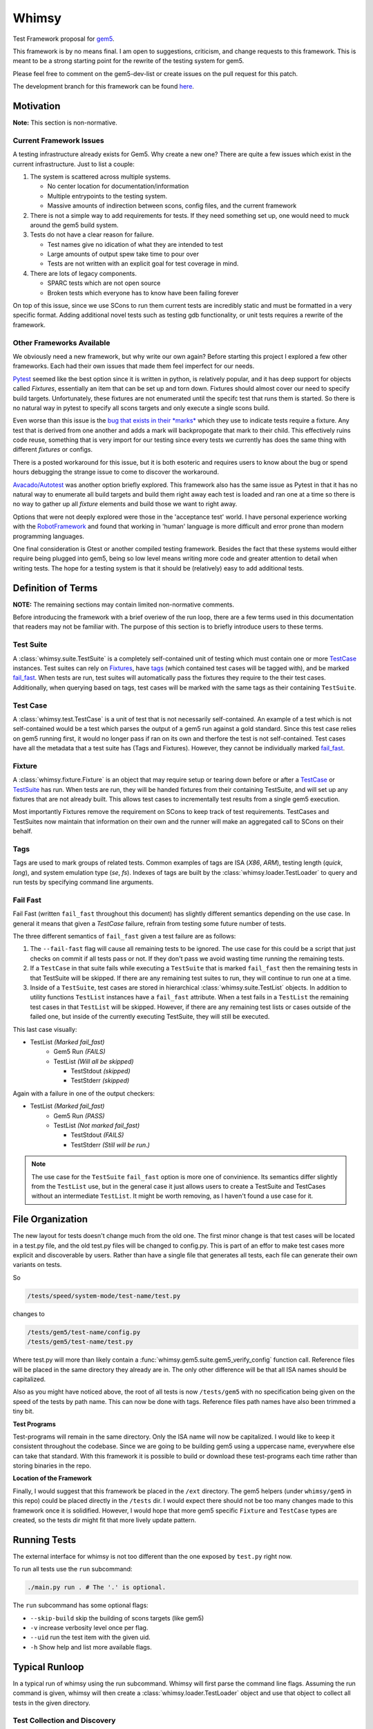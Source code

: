 Whimsy
======

Test Framework proposal for `gem5 <http://gem5.org>`__.

This framework is by no means final. I am open to suggestions, criticism, and
change requests to this framework. This is meant to be a strong starting point
for the rewrite of the testing system for gem5.

Please feel free to comment on the gem5-dev-list or create issues on the pull
request for this patch.

The development branch for this framework can be found `here
<https://github.com/spwilson2/whimsy>`__.

Motivation
----------

**Note:** This section is non-normative.

Current Framework Issues
~~~~~~~~~~~~~~~~~~~~~~~~

A testing infrastructure already exists for Gem5. Why create a new one? There
are quite a few issues which exist in the current infrastructure. Just to list
a couple:

1. The system is scattered across multiple systems.

   - No center location for documentation/information
     
   - Multiple entrypoints to the testing system.
 
   - Massive amounts of indirection between scons, config files, and the
     current framework

2. There is not a simple way to add requirements for tests. If they need
   something set up, one would need to muck around the gem5 build system.

3. Tests do not have a clear reason for failure.

   - Test names give no idication of what they are intended to test

   - Large amounts of output spew take time to pour over
    
   - Tests are not written with an explicit goal for test coverage in mind.

4. There are lots of legacy components.

   - SPARC tests which are not open source

   - Broken tests which everyone has to know have been failing forever


On top of this issue, since we use SCons to run them current tests are
incredibly static and must be formatted in a very specific format. Adding
additional novel tests such as testing gdb functionality, or unit tests
requires a rewrite of the framework.

Other Frameworks Available
~~~~~~~~~~~~~~~~~~~~~~~~~~

We obviously need a new framework, but why write our own again? Before starting
this project I explored a few other frameworks. Each had their own issues that
made them feel imperfect for our needs.

`Pytest <https://github.com/pytest-dev/pytest>`__ seemed like the best option
since it is written in python, is relatively popular, and it has deep support
for objects called *Fixtures*, essentially an item that can be set up and torn
down. Fixtures should almost cover our need to specify build targets.
Unfortunately, these fixtures are not enumerated until the specifc test that
runs them is started.  So there is no natural way in pytest to specify all
scons targets and only execute a single scons build.

Even worse than this issue is the `bug that exists in their *marks*
<https://github.com/pytest-dev/pytest/issues/568>`__ 
which they use to indicate tests require a fixture. Any test that is derived
from one another and adds a mark will backpropogate that mark to their child.
This effectively ruins code reuse, something that is very import for our
testing since every tests we currently has does the same thing with different
*fixtures* or configs. 

There is a posted workaround for this issue, but it is both esoteric and
requires users to know about the bug or spend hours debugging the strange issue
to come to discover the workaround.

.. seealso:: See `here <https://github.com/pytest-dev/pytest/issues/568>`__ for a simple example of the issue.

`Avacado/Autotest <https://avocado-framework.github.io/>`__ was another option
briefly explored. This framework also has the same issue as Pytest in that it
has no natural way to enumerate all build targets and build them right away
each test is loaded and ran one at a time so there is no way to gather up all
*fixture* elements and build those we want to right away.

Options that were not deeply explored were those in the 'acceptance test'
world. I have personal experience working with the `RobotFramework
<http://robotframework.org/>`__ and found that working in 'human' language is
more difficult and error prone than modern programming languages.

One final consideration is Gtest or another compiled testing framework. Besides
the fact that these systems would either require being plugged into gem5, being
so low level means writing more code and greater attention to detail when
writing tests. The hope for a testing system is that it should be (relatively)
easy to add additional tests.


Definition of Terms
-------------------

**NOTE:** The remaining sections may contain limited non-normative comments.

Before introducing the framework with a brief overiew of the run loop, there
are a few terms used in this documentation that readers may not be familiar
with. The purpose of this section is to briefly introduce users to these terms.

Test Suite
~~~~~~~~~~

A :class:`whimsy.suite.TestSuite` is a completely self-contained unit of
testing which must contain one or more `TestCase <#test-case>`__ instances.
Test suites can rely on `Fixtures <#fixture>`__, have `tags <#tags>`__ (which
contained test cases will be tagged with), and be marked `fail\_fast
<#fail-fast>`__. When tests are run, test suites will automatically pass the
fixtures they require to the their test cases. Additionally, when querying
based on tags, test cases will be marked with the same tags as their containing
``TestSuite``.

Test Case
~~~~~~~~~

A :class:`whimsy.test.TestCase` is a unit of test that is not necessarily
self-contained. An example of a test which is not self-contained would be
a test which parses the output of a gem5 run against a gold standard. Since
this test case relies on gem5 running first, it would no longer pass if ran on
its own and therfore the test is not self-contained. Test cases have all the
metadata that a test suite has (Tags and Fixtures). However, they cannot be
individually marked `fail\_fast <#fail-fast>`__.

Fixture
~~~~~~~

A :class:`whimsy.fixture.Fixture` is an object that may require setup or
tearing down before or after a `TestCase <#test-case>`__ or `TestSuite
<#test-suite>`__ has run. When tests are run, they will be handed fixtures from
their containing TestSuite, and will set up any fixtures that are not already
built. This allows test cases to incrementally test results from a single gem5
execution.

Most importantly Fixtures remove the requirement on SCons to keep track of test
requirements. TestCases and TestSuites now maintain that information on their
own and the runner will make an aggregated call to SCons on their behalf.

Tags
~~~~

Tags are used to mark groups of related tests. Common examples of tags are ISA
(`X86`, `ARM`), testing length (`quick`, `long`), and system emulation type
(`se`, `fs`). Indexes of tags are built by the
:class:`whimsy.loader.TestLoader` to query and run tests by specifying command
line arguments.

Fail Fast
~~~~~~~~~

Fail Fast (written ``fail_fast`` throughout this document) has slightly
different semantics depending on the use case. In general it means that given
a `TestCase` failure, refrain from testing some future number of tests.

The three different semantics of ``fail_fast`` given a test failure are as follows:

1. The ``--fail-fast`` flag will cause all remaining tests to be ignored.  The
   use case for this could be a script that just checks on commit if all tests
   pass or not. If they don't pass we avoid wasting time running the remaining
   tests. 

2. If a ``TestCase`` in that suite fails while executing a ``TestSuite`` that
   is marked ``fail_fast`` then the remaining tests in that TestSuite will be
   skipped. If there are any remaining test suites to run, they will continue
   to run one at a time.

3. Inside of a ``TestSuite``, test cases are stored in hierarchical
   :class:`whimsy.suite.TestList` objects. In addition to utility functions
   ``TestList`` instances have a ``fail_fast`` attribute. When a test fails in
   a ``TestList`` the remaining test cases in that ``TestList`` will be
   skipped.  However, if there are any remaining test lists or cases outside of
   the failed one, but inside of the currently executing TestSuite, they will
   still be executed.

This last case visually:

-  TestList `(Marked fail_fast)`
    -  Gem5 Run `(FAILS)`
    -  TestList `(Will all be skipped)`

       -  TestStdout `(skipped)`
       -  TestStderr `(skipped)`

Again with a failure in one of the output checkers:

-  TestList `(Marked fail_fast)`
    -  Gem5 Run `(PASS)`
    -  TestList `(Not marked fail_fast)`
    
       -  TestStdout `(FAILS)`
       -  TestStderr `(Still will be run.)`


.. note:: The use case for the ``TestSuite`` ``fail_fast`` option is more one
    of convinience. Its semantics differ slightly from the ``TestList`` use,
    but in the general case it just allows users to create a TestSuite and
    TestCases without an intermediate ``TestList``. It might be worth removing,
    as I haven't found a use case for it.

File Organization
-----------------

The new layout for tests doesn't change much from the old one. The first minor
change is that test cases will be located in a test.py file, and the old
test.py files will be changed to config.py. This is part of an effor to make
test cases more explicit and discoverable by users. Rather than have a single
file that generates all tests, each file can generate their own variants on
tests.

So

.. code:: bash
    
    /tests/speed/system-mode/test-name/test.py

changes to

.. code:: bash
    
    /tests/gem5/test-name/config.py
    /tests/gem5/test-name/test.py

Where test.py will more than likely contain
a :func:`whimsy.gem5.suite.gem5_verify_config` function call.  Reference files
will be placed in the same directory they already are in. The only other
difference will be that all ISA names should be capitalized. 

Also as you might have noticed above, the root of all tests is now
``/tests/gem5`` with no specification being given on the speed of the tests by
path name. This can now be done with tags. Reference files path names have also
been trimmed a tiny bit.

.. seealso:: `Migrating Tests <examples.html#migrating-an-existing-test>`__


**Test Programs**

Test-programs will remain in the same directory. Only the ISA name will now be
capitalized. I would like to keep it consistent throughout the codebase.  Since
we are going to be building gem5 using a uppercase name, everywhere else can
take that standard. With this framework it is possible to build or download
these test-programs each time rather than storing binaries in the repo.

**Location of the Framework**

Finally, I would suggest that this framework be placed in the ``/ext``
directory. The gem5 helpers (under ``whimsy/gem5`` in this repo) could be
placed directly in the ``/tests`` dir. I would expect there should not be too
many changes made to this framework once it is solidified. However, I would
hope that more gem5 specific ``Fixture`` and ``TestCase`` types are created, so
the tests dir might fit that more lively update pattern.

Running Tests
-------------

The external interface for whimsy is not too different than the one exposed by
``test.py`` right now.

To run all tests use the ``run`` subcommand:

.. code:: bash

    ./main.py run . # The '.' is optional.

The ``run`` subcommand has some optional flags: 

- ``--skip-build`` skip the building of scons targets (like gem5) 
- ``-v`` increase verbosity level once per flag. 
- ``--uid`` run the test item with the given uid.
- ``-h`` Show help and list more available flags.

Typical Runloop
---------------

In a typical run of whimsy using the run subcommand. Whimsy will first parse
the command line flags. Assuming the run command is given, whimsy will then
create a :class:`whimsy.loader.TestLoader` object and use that object to
collect all tests in the given directory.

.. seealso:: For more info see :mod:`whimsy.main`

Test Collection and Discovery
~~~~~~~~~~~~~~~~~~~~~~~~~~~~~

The ``TestLoader`` will recurse down the directory tree looking for test
program file names that match the ``default_filepath_regex``. Python files that
either begin or end in ``test`` or ``tests`` with a hyphen or underscore will
match. e.g. ``test-something.py`` or ``special-tests.py`` will match, but
``tests.py`` will not.  Additionally, 'hidden' files that begin with a ``.``
will be ignored. 

Once the ``TestLoader`` has found a file that has a name indicating it
is a test program, the loader will begin to load tests from that file by
calling ``execfile`` on it. ``TestCase`` instances and ``TestSuite``
objects in the test file will be collected automatically. Any
``TestCase`` objects which are not specifically placed into a
``TestSuite`` instance will be collected into a ``TestSuite`` created
for the module.

.. seealso:: For more info on discovery, valid filenames, and collection see
    :mod:`whimsy.loader`

Test Running Step
~~~~~~~~~~~~~~~~~

Once the tests have been discovered and collected by the ``TestLoader``,
:mod:`whimsy.main` will create the requested
:class:`whimsy.result.ResultLogger` logger objects used to display results
and/or stream them into a file in a specified format. (Currently
a ``ConsoleLogger``, ``InternalLogger``, ``JUnitLogger`` exist). All loggers
are designed to minimize the amount of memory used by writing out test
information as soon as possible rather than storing large strings.


The :class:`whimsy.runner.Runner` is instantiated using suites collected by the
the ``TestLoader`` in addition to any of the previously mentioned result
loggers. Once the runner begins, it first sets up any ``Fixture`` objects that
are not marked ``lazy_init``. Once all these ``lazy_init`` fixtures have been
set up the ``Runner`` begins to iterate through its suites.

The run of a suite takes the following steps:

1. Iterate through each ``TestCase`` passing suite level fixtures to
   them and running them.
2. If the ``TestCase`` fails, check ``fail_fast`` conditions and fail
   out if one occurs.

   -  A ``TestSuite`` or the containing ``TestList`` was marked
      ``fail_fast``
   -  The ``--fail-fast`` flag was given as a command line arg.

3. ``teardown`` any built fixtures contained in the ``TestSuite``
   object.

The run of a ``TestCase`` follows these steps:

1. Start capturing stdout and stderr logging it into separate files.
2. Copy the suites fixtures and override them with any versions we have in this
   test case.
3. Build all the fixtures that are required for this test.

   -  If any fixture build fails by throwing an exception, mark the test
      as failed.

4. Execute the actual test function, catching all exceptions.

   -  Any exception other than the :class:`whimsy.test.TestSkipException`
      thrown by the :func:`whimsy.test.skip` function will result in a fail
      status for the test.

   -  The test passes if no exceptions are thrown and the ``__call__`` returns.


While all of these above steps are executed, calls are made to the result
loggers to notify them of results.

.. seealso:: :mod:`whimsy.runner`
